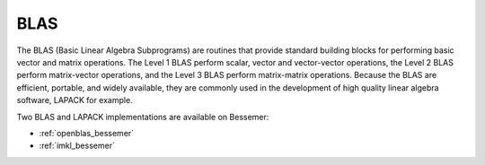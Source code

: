 .. _blas_bessemer:

BLAS
====
The BLAS (Basic Linear Algebra Subprograms) are
routines that provide standard building blocks
for performing basic vector and matrix operations.
The Level 1 BLAS perform scalar, vector and vector-vector operations,
the Level 2 BLAS perform matrix-vector operations,
and the Level 3 BLAS perform matrix-matrix operations.
Because the BLAS are efficient, portable, and widely available,
they are commonly used in the development of high quality linear algebra software,
LAPACK for example.

Two BLAS and LAPACK implementations are available on Bessemer:

* :ref:`openblas_bessemer`
* :ref:`imkl_bessemer`
